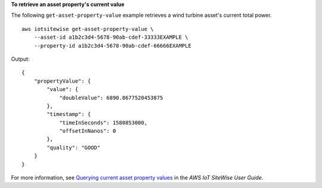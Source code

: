 **To retrieve an asset property's current value**

The following ``get-asset-property-value`` example retrieves a wind turbine asset's current total power. ::

    aws iotsitewise get-asset-property-value \
        --asset-id a1b2c3d4-5678-90ab-cdef-33333EXAMPLE \
        --property-id a1b2c3d4-5678-90ab-cdef-66666EXAMPLE

Output::

    {
        "propertyValue": {
            "value": {
                "doubleValue": 6890.8677520453875
            },
            "timestamp": {
                "timeInSeconds": 1580853000,
                "offsetInNanos": 0
            },
            "quality": "GOOD"
        }
    }

For more information, see `Querying current asset property values <https://docs.aws.amazon.com/iot-sitewise/latest/userguide/query-industrial-data.html#current-values>`__ in the *AWS IoT SiteWise User Guide*.